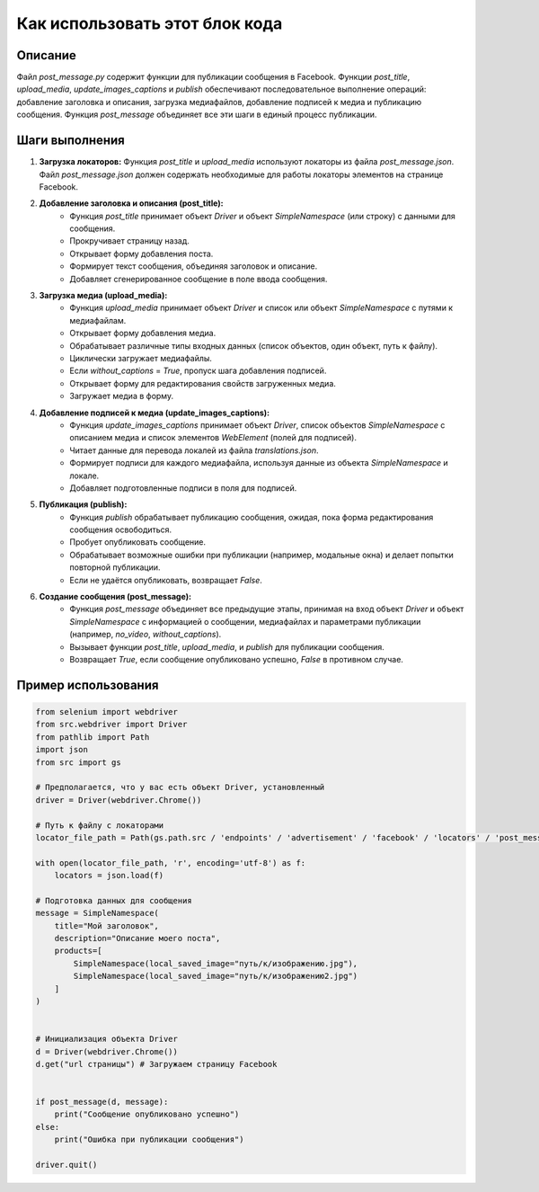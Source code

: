 Как использовать этот блок кода
=========================================================================================

Описание
-------------------------
Файл `post_message.py` содержит функции для публикации сообщения в Facebook.  Функции `post_title`, `upload_media`, `update_images_captions` и `publish` обеспечивают  последовательное выполнение операций: добавление заголовка и описания, загрузка медиафайлов, добавление подписей к медиа и публикацию сообщения. Функция `post_message` объединяет все эти шаги в единый процесс публикации.

Шаги выполнения
-------------------------
1. **Загрузка локаторов:** Функция `post_title` и `upload_media` используют локаторы из файла `post_message.json`.  Файл `post_message.json` должен содержать необходимые для работы локаторы элементов на странице Facebook.

2. **Добавление заголовка и описания (post_title):**
    - Функция `post_title` принимает объект `Driver` и объект `SimpleNamespace` (или строку) с данными для сообщения.
    - Прокручивает страницу назад.
    - Открывает форму добавления поста.
    - Формирует текст сообщения, объединяя заголовок и описание.
    - Добавляет сгенерированное сообщение в поле ввода сообщения.

3. **Загрузка медиа (upload_media):**
    - Функция `upload_media` принимает объект `Driver` и список или объект `SimpleNamespace` с путями к медиафайлам.
    - Открывает форму добавления медиа.
    - Обрабатывает различные типы входных данных (список объектов, один объект, путь к файлу).
    - Циклически загружает медиафайлы.
    - Если `without_captions` = `True`, пропуск шага добавления подписей.
    - Открывает форму для редактирования свойств загруженных медиа.
    - Загружает медиа в форму.

4. **Добавление подписей к медиа (update_images_captions):**
    - Функция `update_images_captions` принимает объект `Driver`, список объектов `SimpleNamespace` с описанием медиа и список элементов `WebElement` (полей для подписей).
    - Читает данные для перевода локалей из файла `translations.json`.
    - Формирует подписи для каждого медиафайла, используя данные из объекта `SimpleNamespace` и локале.
    - Добавляет подготовленные подписи в поля для подписей.

5. **Публикация (publish):**
    - Функция `publish` обрабатывает публикацию сообщения, ожидая, пока форма редактирования сообщения освободиться.
    - Пробует опубликовать сообщение.
    - Обрабатывает возможные ошибки при публикации (например, модальные окна) и делает попытки повторной публикации.
    - Если не удаётся опубликовать, возвращает `False`.

6. **Создание сообщения (post_message):**
    - Функция `post_message` объединяет все предыдущие этапы,  принимая на вход объект `Driver` и объект `SimpleNamespace` с информацией о сообщении, медиафайлах и параметрами публикации (например, `no_video`, `without_captions`).
    - Вызывает функции `post_title`, `upload_media`, и `publish` для публикации сообщения.
    - Возвращает `True`, если сообщение опубликовано успешно, `False` в противном случае.


Пример использования
-------------------------
.. code-block:: python

    from selenium import webdriver
    from src.webdriver import Driver
    from pathlib import Path
    import json
    from src import gs

    # Предполагается, что у вас есть объект Driver, установленный
    driver = Driver(webdriver.Chrome())

    # Путь к файлу с локаторами
    locator_file_path = Path(gs.path.src / 'endpoints' / 'advertisement' / 'facebook' / 'locators' / 'post_message.json')

    with open(locator_file_path, 'r', encoding='utf-8') as f:
        locators = json.load(f)

    # Подготовка данных для сообщения
    message = SimpleNamespace(
        title="Мой заголовок",
        description="Описание моего поста",
        products=[
            SimpleNamespace(local_saved_image="путь/к/изображению.jpg"),
            SimpleNamespace(local_saved_image="путь/к/изображению2.jpg")
        ]
    )


    # Инициализация объекта Driver
    d = Driver(webdriver.Chrome())
    d.get("url страницы") # Загружаем страницу Facebook


    if post_message(d, message):
        print("Сообщение опубликовано успешно")
    else:
        print("Ошибка при публикации сообщения")

    driver.quit()